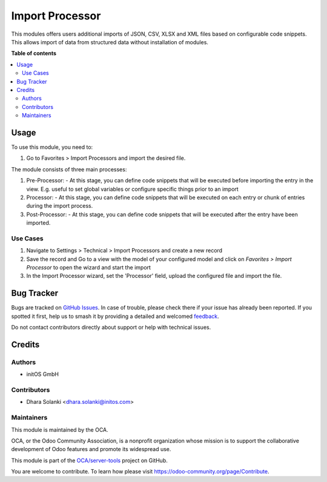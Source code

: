 ================
Import Processor
================

..
   !!!!!!!!!!!!!!!!!!!!!!!!!!!!!!!!!!!!!!!!!!!!!!!!!!!!
   !! This file is generated by oca-gen-addon-readme !!
   !! changes will be overwritten.                   !!
   !!!!!!!!!!!!!!!!!!!!!!!!!!!!!!!!!!!!!!!!!!!!!!!!!!!!
   !! source digest: sha256:ad799a2a12493f51f7a1c4fa784dd05337d9bc44f52cbebd3d733eaeef1e7bcb
   !!!!!!!!!!!!!!!!!!!!!!!!!!!!!!!!!!!!!!!!!!!!!!!!!!!!

.. |badge1| image:: https://img.shields.io/badge/maturity-Beta-yellow.png
    :target: https://odoo-community.org/page/development-status
    :alt: Beta
.. |badge2| image:: https://img.shields.io/badge/licence-AGPL--3-blue.png
    :target: http://www.gnu.org/licenses/agpl-3.0-standalone.html
    :alt: License: AGPL-3
.. |badge3| image:: https://img.shields.io/badge/github-OCA%2Fserver--tools-lightgray.png?logo=github
    :target: https://github.com/OCA/server-tools/tree/15.0/import_processor
    :alt: OCA/server-tools
.. |badge4| image:: https://img.shields.io/badge/weblate-Translate%20me-F47D42.png
    :target: https://translation.odoo-community.org/projects/server-tools-15-0/server-tools-15-0-import_processor
    :alt: Translate me on Weblate
.. |badge5| image:: https://img.shields.io/badge/runboat-Try%20me-875A7B.png
    :target: https://runboat.odoo-community.org/builds?repo=OCA/server-tools&target_branch=15.0
    :alt: Try me on Runboat

|badge1| |badge2| |badge3| |badge4| |badge5|

This modules offers users additional imports of JSON, CSV, XLSX and XML files based on configurable code snippets. This allows import of data from structured data without installation of modules.

**Table of contents**

.. contents::
   :local:

Usage
=====

To use this module, you need to:

#. Go to Favorites > Import Processors and import the desired file.

The module consists of three main processes:

1. Pre-Processor:
   - At this stage, you can define code snippets that will be executed before importing the entry in the view. E.g. useful to set global variables or configure specific things prior to an import

2. Processor:
   - At this stage, you can define code snippets that will be executed on each entry or chunk of entries during the import process.

3. Post-Processor:
   - At this stage, you can define code snippets that will be executed after the entry have been imported.

Use Cases
~~~~~~~~~

1. Navigate to Settings > Technical > Import Processors and create a new record

2. Save the record and Go to a view with the model of your configured model and click on `Favorites > Import Processor` to open the wizard and start the import

3. In the Import Processor wizard, set the 'Processor' field,  upload the configured file and import the file.


Bug Tracker
===========

Bugs are tracked on `GitHub Issues <https://github.com/OCA/server-tools/issues>`_.
In case of trouble, please check there if your issue has already been reported.
If you spotted it first, help us to smash it by providing a detailed and welcomed
`feedback <https://github.com/OCA/server-tools/issues/new?body=module:%20import_processor%0Aversion:%2015.0%0A%0A**Steps%20to%20reproduce**%0A-%20...%0A%0A**Current%20behavior**%0A%0A**Expected%20behavior**>`_.

Do not contact contributors directly about support or help with technical issues.

Credits
=======

Authors
~~~~~~~

* initOS GmbH

Contributors
~~~~~~~~~~~~

* Dhara Solanki <dhara.solanki@initos.com>

Maintainers
~~~~~~~~~~~

This module is maintained by the OCA.

.. image:: https://odoo-community.org/logo.png
   :alt: Odoo Community Association
   :target: https://odoo-community.org

OCA, or the Odoo Community Association, is a nonprofit organization whose
mission is to support the collaborative development of Odoo features and
promote its widespread use.

This module is part of the `OCA/server-tools <https://github.com/OCA/server-tools/tree/15.0/import_processor>`_ project on GitHub.

You are welcome to contribute. To learn how please visit https://odoo-community.org/page/Contribute.
